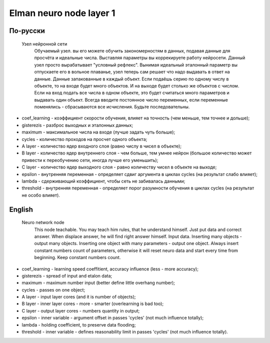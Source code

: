 Elman neuro node layer 1
========================

По-русски
---------

 Узел нейронной сети
  Обучаемый узел. вы его можете обучить закономерностям в данных, подавая данные для просчёта и идеальные числа.
  Выставляя параметры вы коррекируете работу нейросети. Данный узел просто вырабатывает "условный рефлекс".
  Вынимая идеальный эталонный параметр вы отпускаете его в вольное плаванье, узел теперь сам решает что надо выдавать в ответ на данные.
  Данные запакованные в каждый объект. Если подаёшь серию по одному числу в объекте, то на входе будет много объектов. И на выходе будет столько же объектов с числом.
  Если на вход подать все числа в одном объекте, это будет считаться много параметров и выдавать один объект.
  Всегда вводите постоянное число переменных, если переменные поменялись - сбрасываются все исчисления. Будьте последовательны.

- coef_learning - коэффициент скорости обучения, влияет на точность (чем меньше, тем точнее и дольше);
- gisterezis - разброс выходных и эталонных данных;
- maximum - максимальное числа на входе (лучше задать чуть больше);
- cycles - количество проходов на просчет одного объекта;
- A layer - количество ядер входного слоя (равно числу в чисел в объекте);
- B layer - количество ядер внутреннего слоя - чем больше, тем умнее нейрон (большое количество может привести к переобучению сети, иногда лучше его уменьшить);
- C layer - количество ядер выходного слоя - равно количеству чисел в объекте на выходе;
- epsilon - внутренняя переменная - определяет сдвиг аргумента в циклах cycles (на результат слабо влияет);
- lambda - сдерживающий коэффициент, чтобы сеть не забивалась данными;
- threshold - внутренняя переменная - определяет порог разумности обучения в циклах cycles (на результат не особо влияет).

English
-------

 Neuro network node
  This node teachable. You may teach him rules, that he understand himself. Just put data and correct answer. When displace answer, he will find right answer himself.
  Input data. Inserting many objects - output many objects. Inserting one object with many parameters - output one object.
  Always insert constant numbers count of parameters, otherwise it will reset neuro data and start every time from beginning. Keep constant numbers count.

- coef_learning - learning speed coeffitient, accuracy influence (less - more accuracy);
- gisterezis - spread of input and etalon data;
- maximum - maximum number input (better define little overhang number);
- cycles - passes on one object;
- A layer - input layer cores (and it is number of objects);
- B layer - inner layer cores - more - smarter (overlearning is bad too);
- C layer - output layer cores - numbers quantity in output;
- epsilon - inner variable - argument offset in passes 'cycles' (not much influence totally);
- lambda - holding coefficient, to preserve data flooding;
- threshold - inner variable - defines reasonability limit in passes 'cycles' (not much influence totally).

